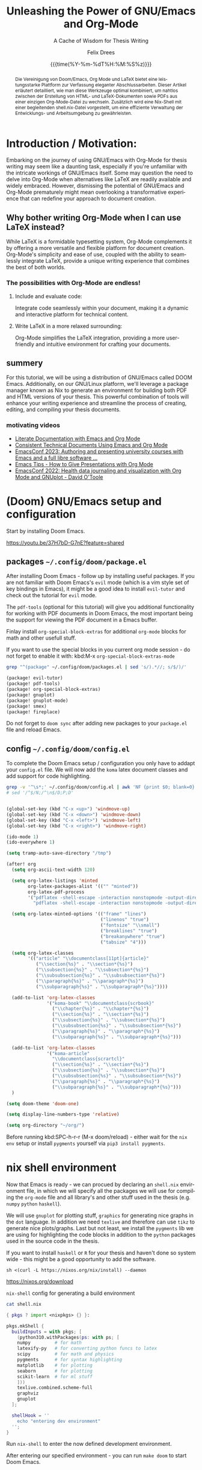 # thesis-template-in-org-mode -*- mode: org; coding: utf-8; -*-
# --------------------------------------------------------------------------------------------------
#
# The Documentation (either in its HTML/LaTeX/PDF format or in its Org-Mode format)
# is licensed under the *GNU Free Documentation License version 1.3* or later.
#
# The code examples are licensed under the *GNU General Public License v3* or later.
#
# --------------------------------------------------------------------------------------------------
# FOR HTML
# --------
# +SETUPFILE:           https://fniessen.github.io/org-html-themes/org/theme-readtheorg.setup

# FOR PDF / LaTeX
# ---------------
#+LATEX_CLASS:         koma-book
#+LATEX_CLASS_OPTIONS: [a4paper, fontsize=11pt, BCOR=8mm, DIV=11]

# +LATEX_HEADER:       \usepackage[showframe]{geometry}
#+LATEX_HEADER_EXTRA: \usepackage[]{geometry}
#+LATEX_HEADER:        \input{preamble}
#+latex_header:        \usepackage{tcolorbox}
#+STARTUP:             latexpreview align fold nodlcheck hidestars oddeven lognotestate

# GENERAL
# -------
#+OPTIONS:             toc:nil tex:t num:t
#+OPTIONS:             title:nil
# tex:verbatim
#+PRIORITIES:          A B C
#+TAGS:                Write(w) Update(u) Fix(f) Check(c)
#+CATEGORY:            thesis
#+DESCRIPTION:         tutorial for writing a thesis in gnu/Emacs's org-mode
#+KEYWORDS:            inf cs thesis org latex PDF HTML template
#+LANGUAGE:            en-GB
#+EXPORT_FILE_NAME:    thesis-template-in-org-mode
#+SELECT_TAGS:         export
#+EXCLUDE_TAGS:        Toto
# --------------------------------------------------------------------------------------------------
#+TITLE: Unleashing the Power of GNU/Emacs and Org-Mode
#+SUBTITLE: A Cache of Wisdom for Thesis Writing
#+DATE: {{{time(%Y-%m-%dT%H:%M:%S%z)}}}
#+AUTHOR: Felix Drees
# +EMAIL:
# --------------------------------------------------------------------------------------------------

#+LATEX: \input{coverpage}


#+name: englishAbstract
#+begin_abstract
The fusion of Doom/Emacs, Org Mode, and LaTeX presents a potent platform for crafting sophisticated thesis papers.
This article provides a detailed guide on how to seamlessly integrate these tools, facilitating a smooth transition
between generating HTML and LaTeX documents, as well as PDFs, all from a single Org Mode file. Furthermore, a Nix shell,
accompanied by a shell.nix file, is introduced to ensure efficient management of the development environment.
#+end_abstract

#+latex: \vspace{2cm}

# set the language for the German Abstract
#+latex: \selectlanguage{ngerman}

#+name: germanAbstract
#+begin_abstract
Die Vereinigung von Doom/Emacs, Org Mode und LaTeX bietet eine leistungsstarke Plattform zur Verfassung eleganter Abschlussarbeiten.
Dieser Artikel erläutert detailliert, wie man diese Werkzeuge optimal kombiniert, um nahtlos zwischen der Erstellung von HTML- und
LaTeX-Dokumenten sowie PDFs aus einer einzigen Org-Mode-Datei zu wechseln.  Zusätzlich wird eine Nix-Shell mit einer begleitenden
shell.nix-Datei vorgestellt, um eine effiziente Verwaltung der Entwicklungs- und Arbeitsumgebung zu gewährleisten.
#+end_abstract

# reset the language to English
#+latex: \selectlanguage{british}


# ==================================================================================================
#
#   TOC's for contents, code blocks, tables and figures
#

#+TOC: headlines
#+TOC: listings
#+TOC: tables
#+latex: \listoffigures

#+latex: \clearpage


* Introduction / Motivation:

Embarking on the journey of using GNU/Emacs with Org-Mode for thesis writing may seem like a daunting task, especially if you're unfamiliar with the intricate workings of GNU/Emacs itself. Some may question the need to delve into Org-Mode when alternatives like LaTeX are readily available and widely embraced. However, dismissing the potential of GNU/Emacs and Org-Mode prematurely might mean overlooking a transformative experience that can redefine your approach to document creation.


** Why bother writing Org-Mode when I can use LaTeX instead?

While LaTeX is a formidable typesetting system, Org-Mode complements it by offering a more versatile and flexible platform for document creation. Org-Mode's simplicity and ease of use, coupled with the ability to seamlessly integrate LaTeX, provide a unique writing experience that combines the best of both worlds.


*** The possibilities with Org-Mode are endless!


**** Include and evaluate code:

Integrate code seamlessly within your document, making it a dynamic and interactive platform for technical content.


**** Write LaTeX in a more relaxed surrounding:

Org-Mode simplifies the LaTeX integration, providing a more user-friendly and intuitive environment for crafting your documents.


** summery

For this tutorial, we will be using a distribution of GNU/Emacs called DOOM Emacs.  Additionally, on our GNU/Linux platform, we'll leverage a package manager known as Nix to generate an environment for building both PDF and HTML versions of your thesis.  This powerful combination of tools will enhance your writing experience and streamline the process of creating, editing, and compiling your thesis documents.


*** motivating videos

- [[https://youtu.be/BAFZ-vTnfSo?feature=shared][Literate Documentation with Emacs and Org Mode]]
- [[https://youtu.be/0g9BcZvQbXU?feature=shared][Consistent Technical Documents Using Emacs and Org Mode]]
- [[https://youtu.be/cklJ58i-HUY?feature=shared][EmacsConf 2023: Authoring and presenting university courses with Emacs and a full libre software ...]]
- [[https://www.youtube.com/live/vz9aLmxYJB0?feature=shared][Emacs Tips - How to Give Presentations with Org Mode]]
- [[https://youtu.be/YmQ1CYMz-OY?feature=shared][EmacsConf 2022: Health data journaling and visualization with Org Mode and GNUplot - David O'Toole]]




* (Doom) GNU/Emacs setup and configuration

Start by installing Doom Emacs.

https://youtu.be/37H7bD-G7nE?feature=shared


** packages ~~/.config/doom/package.el~

After installing Doom Emacs - follow up by installing useful packages.
If you are not familiar with Doom Emacs's ~evil~ mode (which is a vim style set of key bindings in Emacs),
it might be a good idea to install ~evil-tutor~ and check out the tutorial for ~evil~ mode.

The ~pdf-tools~ (optional for this tutorial) will give you additional functionality for working with PDF documents in Doom Emacs, the most important being the support for viewing the PDF document in a Emacs buffer.

Finlay install ~org-special-block-extras~ for additional ~org-mode~ blocks for math and other usefull stuff.

#+begin_box Note
If you want to use the special blocks in you current org mode session - do not forget to enable it with:
kbd:M-x ~org-special-block-extras-mode~
#+end_box

#+name: emacsPackageList
#+begin_src sh :results output raw :wrap src emacs-lisp :exports both
grep "^(package" ~/.config/doom/packages.el | sed 's/).*//; s/$/)/'
#+end_src

#+RESULTS: emacsPackageList
#+begin_src emacs-lisp
(package! evil-tutor)
(package! pdf-tools)
(package! org-special-block-extras)
(package! gnuplot)
(package! gnuplot-mode)
(package! smex)
(package! fireplace)
#+end_src


#+begin_box Note
Do not forget to ~doom sync~ after adding new packages to your ~package.el~ file and reload Emacs.
#+end_box


** config ~~/.config/doom/config.el~

To complete the Doom Emacs setup / configuration you only have to addapt your ~config.el~ file.
We will now add the ~koma~ latex document classes and add support for code highlighting.

#+name: emacsConfig
#+begin_src sh :results output raw :wrap src emacs-lisp :exports both
grep -v '^\s*;' ~/.config/doom/config.el | awk 'NF {print $0; blank=0} !NF && !blank {print ""; blank=1}'
# sed '/^$/N;/^\n$/D;P;D'
#+end_src

#+RESULTS: emacsConfig
#+begin_src emacs-lisp

(global-set-key (kbd "C-x <up>") 'windmove-up)
(global-set-key (kbd "C-x <down>") 'windmove-down)
(global-set-key (kbd "C-x <left>") 'windmove-left)
(global-set-key (kbd "C-x <right>") 'windmove-right)

(ido-mode 1)
(ido-everywhere 1)

(setq tramp-auto-save-directory "/tmp")

(after! org
  (setq org-ascii-text-width 120)

  (setq org-latex-listings 'minted
        org-latex-packages-alist '(("" "minted"))
        org-latex-pdf-process
        '("pdflatex -shell-escape -interaction nonstopmode -output-directory %o %f"
          "pdflatex -shell-escape -interaction nonstopmode -output-directory %o %f"))

  (setq org-latex-minted-options '(("frame" "lines")
                                   ("linenos" "true")
                                   ("fontsize" "\\small")
                                   ("breaklines" "true")
                                   ("breakanywhere" "true")
                                   ("tabsize" "4")))

  (setq org-latex-classes
        '(("article" "\\documentclass[11pt]{article}"
           ("\\section{%s}" . "\\section*{%s}")
           ("\\subsection{%s}" . "\\subsection*{%s}")
           ("\\subsubsection{%s}" . "\\subsubsection*{%s}")
           ("\\paragraph{%s}" . "\\paragraph*{%s}")
           ("\\subparagraph{%s}" . "\\subparagraph*{%s}"))))

  (add-to-list 'org-latex-classes
               '("koma-book" "\\documentclass{scrbook}"
                 ("\\chapter{%s}" . "\\chapter*{%s}")
                 ("\\section{%s}" . "\\section*{%s}")
                 ("\\subsection{%s}" . "\\subsection*{%s}")
                 ("\\subsubsection{%s}" . "\\subsubsection*{%s}")
                 ("\\paragraph{%s}" . "\\paragraph*{%s}")
                 ("\\subparagraph{%s}" . "\\subparagraph*{%s}")))

  (add-to-list 'org-latex-classes
               '("koma-article"
                 "\\documentclass{scrartcl}"
                 ("\\section{%s}" . "\\section*{%s}")
                 ("\\subsection{%s}" . "\\subsection*{%s}")
                 ("\\subsubsection{%s}" . "\\subsubsection*{%s}")
                 ("\\paragraph{%s}" . "\\paragraph*{%s}")
                 ("\\subparagraph{%s}" . "\\subparagraph*{%s}")))
  )

(setq doom-theme 'doom-one)

(setq display-line-numbers-type 'relative)

(setq org-directory "~/org/")

#+end_src


#+begin_box Note
Before running kbd:SPC-h-r-r (M-x doom/reload) - either wait for the ~nix~ ~env~ setup or
install ~pygments~ yourself via ~pip3 install pygments~.
#+end_box


* nix shell environment

Now that Emacs is ready - we can procued by declaring an ~shell.nix~ environment file, in which we will
specify all the  packages we will use for compiling the ~org-mode~ file and all library's and other stuff used in the thesis (e.g. ~numpy~ ~python~ ~haskell~).

We will use ~gnuplot~ for plotting stuff, ~graphics~ for generating nice graphs in the ~dot~ language.
In addition we need ~texlive~ and therefore can use ~tikz~ to generate nice plots/graphs.
Last but not least, we install the ~pygments~ lib we are using for highlighting the code blocks in addition to the
~python~ packages used in the source code in the thesis.

If you want to install ~haskell~ or ~R~ for your thesis and haven't done so system wide - this might be a good opportunity to add the software.

#+begin_box Install Nix (the package manager)

#+attr_latex: :options frame=single :wrap src text
#+begin_src shell
sh <(curl -L https://nixos.org/nix/install) --daemon
#+end_src

https://nixos.org/download
#+end_box

# :wrap src text

#+name: nix-config-cat
#+attr_latex: :options frame=single
#+caption: ~nix-shell~ config for generating a build environment
#+begin_src sh :results output raw :wrap src nix :exports both
cat shell.nix
#+end_src

#+RESULTS: nix-config-cat
#+begin_src nix
{ pkgs ? import <nixpkgs> {} }:

pkgs.mkShell {
  buildInputs = with pkgs; [
    (python310.withPackages(ps: with ps; [
	numpy         # for math
	latexify-py   # for converting python funcs to latex
	scipy         # for math and physics
	pygments      # for syntax highlighting
	matplotlib    # for plotting
	seaborn       # for plotting
	scikit-learn  # for ml stuff
    ]))
    texlive.combined.scheme-full
    graphviz
    gnuplot
  ];

  shellHook = ''
    echo "entering dev environment"
  '';
}
#+end_src


Run ~nix-shell~ to enter the now defined development environment.

After entering our specified environment - you can run ~make doom~ to start Doom Emacs.


* start messing around

Since everything should be ready by now - please feel free to mess around with the ~thesis.org~ file within Emacs.

1. start the nix development environment

   #+begin_src shell
nix-shell  # schould open a nix shell with all the packages defined in the local shell.nix config
   #+end_src

2. open doom Emacs form within the development environment

   #+begin_src shell
make doom  # should open a new doom emacs window (from within the nix shell)
   #+end_src

3. open ~thesis.org~

   in doom Emacs, you could either open a file with kbd:M-x ~dired~ or by using ~SPC-.~

4. mess around

   Finlay adapt the ~thesis.org~ file for your needs or just explore the file from within Emacs.


#+begin_box Export to HTML and PDF
You can export your derivative with the key binding: kbd:C-c kbd:C-e
#+end_box


* convert python 2 latex

#+name: py2texImports
#+attr_latex: :options frame=single :wrap src text
#+begin_src python :session main :exports code :results none :wrap src text
import math
import numpy as np
import scipy
import latexify
#+end_src


#+name: py2texImportTable
#+begin_src python :results table :session main :exports results :hlines yes :colnames yes
[line.split("=") for line in
 f"{latexify.__version__ = }\n{np.__version__ = }\n{scipy.__version__ = }".split("\n")]
#+end_src

#+CAPTION: table of library's with corresponding version
#+RESULTS: py2texImportTable
| latexify.__version__ | '0.0.0a0' |
| np.__version__       | '1.24.2'  |
| scipy.__version__    | '1.10.1'  |


With the imported library's, we can now convert a ~python~ function to ~latex~


#+name: isPrimeFunc
#+attr_latex: :options frame=single :wrap src text
#+caption: code block containing prime checking functions
#+begin_src python -n -r :results output :session main :exports code
def recHelper(x: int, d: int = 3) -> int:      (ref:recHelperRef)
    # forall x in [3, infty)
    if x % 2 == 0:
        return 0
    elif d > math.floor(math.sqrt(x)):
        return 1
    elif x % d == 0:
        return 0
    else:
        return recHelper(x, d + 2)

def isPrime(x: int) -> int:                    (ref:isPrimeRef)
    if x <= 1:  # forall x in (infty, 1] : 1
        return 0
    elif x == 2:
        return 1
    else:  # forall x in (2, infty)
        return recHelper(x, 3)
#+end_src

#+RESULTS: isPrimeFunc


In line [[(isPrimeRef)]] is the main definition of the recursive basecase.
[[(recHelperRef)][Line (recHelperRef)]] starts by declaring a recursive helper for the main prime checking function.


#+name: genLatexForPrimeFunc
#+begin_src python :results output drawer :session main :exports results
print(f"\\[ {latexify.get_latex(isPrime)} \\]\n" \
      f"\\\\\n\\[ {latexify.get_latex(recHelper)} \\]")
#+end_src

#+RESULTS: genLatexForPrimeFunc
:results:
:end:

\[ \mathrm{isPrime}(x) = \left\{ \begin{array}{ll} {0}, & \mathrm{if} \ {x \le {1}} \\ {1}, & \mathrm{if} \ {x = {2}} \\ \mathrm{recHelper}\left(x, {3}\right), & \mathrm{otherwise} \end{array} \right. \]
\\
\[ \mathrm{recHelper}(x, d) = \left\{ \begin{array}{ll} {0}, & \mathrm{if} \ {x \mathbin{\%} {2} = {0}} \\ {1}, & \mathrm{if} \ {d > \left\lfloor{\sqrt{x}}\right\rfloor} \\ {0}, & \mathrm{if} \ {x \mathbin{\%} d = {0}} \\ \mathrm{recHelper}\left(x, d + {2}\right), & \mathrm{otherwise} \end{array} \right. \]



#+name: checkIfPrime
#+begin_src python :session main :exports none :output none :var x=5
bool(isPrime(x))
#+end_src

#+RESULTS: checkIfPrime
: True


Now we can call the ~isPrime~ function with the parameter ~5~ and ~6~:

 - is ~5~ a prime number? result of ~isPrime~ function: call_checkIfPrime(x=5) {{{results(=True=)}}}
 - is ~6~ a prime number? result of ~isPrime~ function: call_checkIfPrime(x=6) {{{results(=False=)}}}


* Function composition

Graph using the ~dot~ language

#+name: dotGraph
#+BEGIN_SRC dot :file function-composition.png :cmdline -Kdot -Tpng :exports both
digraph G {
    node [shape=circle, fontname="Courier", fontsize=16]
    edge [fontname="Courier", fontsize=16]
    A:nw -> A [label="id"]
    A -> B [label="f"]
    B -> C [label="g"]
    A -> C [xlabel="g . f "]
    {rank=same; A B}
}
#+END_SRC

#+ATTR_LATEX: :placement [H] :float nil :width 0.4\textwidth
#+caption: function composition and identity
#+RESULTS: dotGraph
[[file:function-composition.png]]


Graph using latex ~tikz picture~


#+begin_export latex
\begin{figure}
    \centering
    \begin{tikzpicture}[scale=3]
    	% Knoten
    	\node (s) at (0,0) [circle,draw] {s};
    	\node (0) at (1.5,0.5) [circle,draw] {0};
    	\node (1) at (1.5,-0.5) [circle,draw] {1};
    	\node (t) at (3,0) [circle,draw] {t};

    	% Kanten
    	\draw[->] (s) to [bend left =10] node[left] {$100$} (0);
    	\draw[dashed, ->] (0) to [bend left =10] node[left] {$0$} (s);

    	\draw[->] (s) to [bend left =10] node[left] {$100$} (1);
    	\draw[dashed, ->] (1) to [bend left =10] node[left] {$0$} (s);

    	\draw[->] (0) to [bend left =10] node[left] {$1$} (1);
    	\draw[dashed, ->] (1) to [bend left =10] node[left] {$0$} (0);

    	\draw[->] (0) to [bend left =10] node[left] {$100$} (t);
    	\draw[dashed, ->] (t) to [bend left =10] node[left] {$0$} (0);

    	\draw[->] (1) to [bend left =10] node[left] {$100$} (t);
    	\draw[dashed, ->] (t) to [bend left =10] node[left] {$0$} (1);
    \end{tikzpicture}
    \label{latex-graph}
    \caption[Graph]{Some random Graph}
\end{figure}
#+end_export


* Some random Proof

Let

    \[ A = \begin{pmatrix} 1 & 0 & 0 \\ 0 & 1 & 0 \\ 1 & 0 & 1 \end{pmatrix} \in \mathbb{R}^{3 \times 3}. \]

    Proof that the following applies to all $\beta \in \mathbb{N}_{>0}$ :

    \[ A^\beta = \begin{pmatrix} 1 & 0 & 0 \\ 0 & 1 & 0 \\ \beta & 0 & 1 \end{pmatrix}. \]

    \enquote{Matrix multiplication as composition | Chapter 4, Essence of linear algebra} footnote \url{https://youtu.be/XkY2DOUCWMU}
    The Matrix $A$ can also be interpreted as a linear transformation in $\R^3$.

    # \begin{figure}[!htb]
    #    \centering
    #    \includegraphics[width=7cm]{rotate_shear_record.png}
    #    \caption{Composition of Transformations}
    #    Source: \url{https://www.3blue1brown.com/lessons/matrix-multiplication}
    #    \label{fig:my_label_01}
    # \end{figure}

# +NAME: fig:some-random-fig
# +caption: Composition of Transformations
# +ATTR_LATEX: :width 5cm
# +ATTR_HTML: :width 600px :alt Some random alt text
# [[file:./rotate_shear_record.png]


 This interpretation makes it easier to understand the theorem to be proven, and makes it seem almost trivial.


\begin{figure}[!h]
    \centering
    \label{fig:my_label}

    \begin{tikzpicture}
        \begin{scope}
            \tdplotsetmaincoords{70}{110}
            \draw (0,0,0) node[above left] {};
            \draw[thick, ->] (0,0,0) -- (2,0,0) node[anchor=north west]{$y$};
            \draw[thick, ->] (0,0,0) -- (0,2,0) node[anchor=south west]{$z$};
            \draw[thick, ->] (0,0,0) -- (0,0,2) node[anchor=south east]{$x$};

            \draw[thick, ->,green] (0,0,0) -- (1,0,0) node[anchor=north east] {$\vec{j}$};
            \draw[thick, ->,red] (0,0,0) -- (0,1,0) node[anchor=north west]{$\vec{k}$};
            \draw[thick, ->,blue] (0,0,0) -- (0,1,1) node[anchor=south east]{$\vec{i}$};
            % \tdplotdrawarc{(0,0,0)}{0.5}{0}{110}{anchor=north}{$\phi$}
        \end{scope}
        \begin{scope}[shift={(5, 0)}]
            \draw[thick, <->] (0, -0.5) -- (0, 2) node[anchor=south west]{$z$};
            \draw[thick, <->] (-0.5, 0) -- (2, 0) node[anchor=north west]{$x$};

            \draw[thick, ->,blue] (0, 0) -- (1, 1) node[anchor=west]{$\vec{i}_1$};
            \draw[thick, ->,blue] (0, 0) -- (1, 2) node[anchor=west]{$\vec{i}_2$};
            \draw[thick, ->,blue] (0, 0) -- (1, -0.5) node[anchor=west]{$\vec{i}_{-0.5}$};

            \draw[dashed, <->] (1, -0.7) node[anchor=north west]{$1$} -- (1, 2.2);
            %\tdplotdrawarc{(0,0)}{0.7}{0}{45}{}{};
        \end{scope}
    \end{tikzpicture}

    \caption{$\R^3$ with linearer transformation $A^1$}
\end{figure}

\[ \text{With} \vec{i} = (1, 0, \beta)^T \text{ and } \vec{j} = (0, 1, 0)^T \text{ and } \vec{k} = (0, 0, 1)^T. \]

This means that only the $x$ coordinate is transformed.
No matter how often you exponentiate this transformation, the $y$ and $z$ axes will not change, but the $x$ axis will increasingly approach the $y$ axis.

    $\mathrm{Z\kern-.3em\raise-0.5ex\hbox{Z}}$

    \[ \forall \beta \in \N^* \mid \begin{pmatrix} 1 & 0 & 0 \\ 0 & 1 & 0 \\ 1 & 0 & 1 \end{pmatrix}^\beta = \begin{pmatrix} 1 & 0 & 0 \\ 0 & 1 & 0 \\ \beta & 0 & 1 \end{pmatrix} \]


#+ATTR_LATEX: :options [Proof of important theorem]
#+BEGIN_proof

    \induction{\beta}

    \indv

    \[ \begin{pmatrix} 1 & 0 & 0 \\ 0 & 1 & 0 \\ 1 & 0 & 1 \end{pmatrix}^\beta = \begin{pmatrix} 1 & 0 & 0 \\ 0 & 1 & 0 \\ \beta & 0 & 1 \end{pmatrix} \]



    \vspace{1cm}

    \rem

    \begin{quote}
        $~~$\\
        \indb{\beta}{0} is also a valid starting point ...
    \end{quote}


    \vspace{1cm}


    \indb{\beta}{1}

    \[ \begin{pmatrix} 1 & 0 & 0 \\ 0 & 1 & 0 \\ 1 & 0 & 1 \end{pmatrix}^1 = \begin{pmatrix} 1 & 0 & 0 \\ 0 & 1 & 0 \\ 1 & 0 & 1 \end{pmatrix} \]

    \inds{\beta}

    \begin{align}
        \begin{pmatrix} 1 & 0 & 0 \\ 0 & 1 & 0 \\ 1 & 0 & 1 \end{pmatrix}^{\beta + 1} &= \begin{pmatrix} 1 & 0 & 0 \\ 0 & 1 & 0 \\ (\beta + 1) & 0 & 1 \end{pmatrix} \\
        \Leftrightarrow \begin{pmatrix} 1 & 0 & 0 \\ 0 & 1 & 0 \\ 1 & 0 & 1 \end{pmatrix}^\beta \cdot \begin{pmatrix} 1 & 0 & 0 \\ 0 & 1 & 0 \\ 1 & 0 & 1 \end{pmatrix} &= \begin{pmatrix} 1 & 0 & 0 \\ 0 & 1 & 0 \\ (\beta + 1) & 0 & 1 \end{pmatrix} \\
        \xLeftrightarrow{\star} \begin{pmatrix} 1 & 0 & 0 \\ 0 & 1 & 0 \\ \beta & 0 & 1 \end{pmatrix} \cdot \begin{pmatrix} 1 & 0 & 0 \\ 0 & 1 & 0 \\ 1 & 0 & 1 \end{pmatrix} &= \begin{pmatrix} 1 & 0 & 0 \\ 0 & 1 & 0 \\ (\beta + 1) & 0 & 1 \end{pmatrix} \\
        \Leftrightarrow \begin{pmatrix} 1 & 0 & 0 \\ 0 & 1 & 0 \\ \beta + 1 & 0 & 1 \end{pmatrix} &= \begin{pmatrix} 1 & 0 & 0 \\ 0 & 1 & 0 \\ \beta + 1 & 0 & 1 \end{pmatrix}
    \end{align}

#+END_proof


* plotting functions and their root function / derivation

** python

#+begin_src python :exports code
import numpy as np
import matplotlib.pyplot as plt
import seaborn as sns

# Set seed for reproducibility
np.random.seed(42)

# Generate random 5x5 covariance matrix
cov_matrix = np.random.rand(5, 5)
cov_matrix = np.dot(cov_matrix, cov_matrix.T)

# Generate random data with the specified covariance matrix
data = np.random.multivariate_normal(mean=[0, 0, 0, 0, 0], cov=cov_matrix, size=100)

# Create scatter plot
plt.figure(figsize=(12, 6))

# Scatter plot
plt.subplot(1, 3, 1)
sns.scatterplot(x=data[:, 0], y=data[:, 1])
plt.title('Scatter Plot')

# Box plot
plt.subplot(1, 3, 2)
sns.boxplot(data=data)
plt.title('Box Plot')

# Violin plot
plt.subplot(1, 3, 3)
sns.violinplot(data=data, inner='quartile', palette='muted')
plt.title('Violin Plot')

plt.tight_layout()
# plt.show()
plt.savefig("random-py-plot.png")
#+end_src

#+RESULTS:
: None

# +ATTR_LATEX: :placement [H] :float nil :width 0.4\textwidth

# +NAME: fig:some-random-fig-py
# +caption: python function plot
# +ATTR_LATEX: :width 5cm
# +ATTR_HTML: :width 600px :alt Some random python functiono plot
# [[file:random-py-plot.png]



#+begin_src python
import seaborn as sns
import matplotlib.pyplot as plt
from sklearn.datasets import load_iris
import numpy as np

# Load the Iris dataset from scikit-learn
iris = load_iris()
iris_data = iris.data
iris_feature_names = iris.feature_names

# Create a covariance matrix
cov_matrix = np.cov(iris_data, rowvar=False)

# Create a heatmap using Seaborn
plt.figure(figsize=(8, 6))
sns.heatmap(cov_matrix, annot=True, cmap='coolwarm', xticklabels=iris_feature_names, yticklabels=iris_feature_names)
plt.title('Covariance Matrix of Iris Dataset Features')
# plt.show()
plt.savefig("random-covariance-fig.png")
#+end_src

#+RESULTS:
: None


# [[file:random-covariance-fig.png]


** tikzpicture


#+begin_export latex
\begin{tikzpicture}
  \begin{axis}[
    xlabel=$x$,
    ylabel=$y$,
    domain=0.1:5,
    xmin=0, xmax=5,
    ymin=-5, ymax=5,
    samples=100,
    grid=major,
    legend pos=north west,
  ]

    \addplot[color=blue,smooth,thick] {sin(deg(x))};
    \addplot[color=red,smooth,thick] {exp(x)};
    \addplot[color=green,smooth,thick] {ln(x)};
    \addplot[color=orange,smooth,thick] {log2(x)};
    \addplot[color=purple,smooth,thick] {x^5 - x^3};

    \legend{$\sin(x)$, $e^x$, $\ln(x)$, $\log_2(x)$, $x^5 - x^3$}

  \end{axis}
\end{tikzpicture}
#+end_export


** org plot

see https://orgmode.org/manual/Org-Plot.html

#+PLOT: title:"Citas" ind:1 deps:(3) type:2d with:histograms set:"yrange [0:]" file:"./images/citas.png"
| Sede      | Max cites | H-index |
|-----------+-----------+---------|
| Chile     |    257.72 |   21.39 |
| Leeds     |    165.77 |   19.68 |
| Sao Paolo |     71.00 |   11.50 |
| Stockholm |    134.19 |   14.33 |
| Morelia   |    257.56 |   17.67 |

# [[file:./images/citas.png]



#+PLOT: title:"An evaluation of plaintext document formats" transpose:yes type:radar min:0 max:4 file:"./images/eval-of-plaintext-formats.png"
| Format            | Fine-grained-control | Initial Effort | Syntax simplicity | Editor Support | Integration's | Ease-of-referencing | Versatility |
|-------------------+----------------------+----------------+-------------------+----------------+---------------+---------------------+-------------|
| Word              |                    2 |              4 |                 4 |              2 |             3 |                   2 |           2 |
| LaTeX             |                    4 |              1 |                 1 |              3 |             2 |                   4 |           3 |
| Org Mode          |                    4 |              2 |               3.5 |              1 |             4 |                   4 |           4 |
| Markdown          |                    1 |              3 |                 3 |              4 |             3 |                   3 |           1 |
| Markdown + Pandoc |                  2.5 |            2.5 |               2.5 |              3 |             3 |                   3 |           2 |


# [[file:./images/eval-of-plaintext-formats.png]



| Sede          | Max cites |              |
|---------------+-----------+--------------|
| Chile         |    257.72 | WWWWWWWWWWWW |
| Leeds         |    165.77 | WWWWWWWh     |
| Sao Paolo     |     71.00 | WWW;         |
| Stockholm     |    134.19 | WWWWWW:      |
| Morelia       |    257.56 | WWWWWWWWWWWW |
| Rochefourchat |      0.00 |              |
| test ...      |      42.0 | WW           |
#+TBLFM: $3='(orgtbl-ascii-draw $2 0.0 257.72 12)



** gnu plot

see https://gitlab.com/dto/health-template/-/tree/main?ref_type=heads by David O'Toole
#+BEGIN: columnview :hlines 1 :id myid
#+tblname: mydata
| Date             | exercise minutes | sleep hours | nicotine doses | distress scale | missed doses | pain scale |
|------------------+------------------+-------------+----------------+----------------+--------------+------------|
|                  |                  |             |                |                |              |            |
| [2022-09-13 Tue] |                0 |          12 |              8 |              5 |            0 |          0 |
| [2022-09-14 Wed] |                0 |          12 |              7 |              4 |            0 |          0 |
| [2022-09-15 Thu] |               20 |          12 |              8 |              3 |            1 |          0 |
| [2022-09-16 Fri] |               15 |          14 |              5 |              3 |            0 |          0 |
| [2022-09-17 Sat] |               30 |          12 |              7 |              4 |            0 |          1 |
| [2022-09-18 Sun] |               15 |           9 |              7 |              5 |            0 |          2 |
| [2022-09-19 Mon] |                0 |           7 |              6 |              6 |            0 |          3 |
| [2022-09-20 Tue] |               20 |           8 |              7 |              4 |            0 |          3 |
| [2022-09-21 Wed] |               15 |          10 |              5 |              3 |            0 |          3 |
| [2022-09-22 Thu] |               20 |          11 |              6 |            3.5 |            0 |          3 |
| [2022-09-23 Fri] |                0 |           9 |              6 |              3 |            0 |          3 |
| [2022-09-24 Sat] |               10 |          13 |              6 |              2 |            0 |          3 |
| [2022-09-25 Sun] |                0 |         8.5 |              5 |              2 |            0 |          2 |
| [2022-09-26 Mon] |               15 |          13 |              7 |              6 |            0 |          2 |
| [2022-09-27 Tue] |                0 |          10 |              5 |              5 |            1 |          2 |
| [2022-09-28 Wed] |               30 |          10 |              5 |              3 |            0 |          2 |
| [2022-09-29 Thu] |                0 |          12 |              4 |              3 |            0 |          2 |
| [2022-09-30 Fri] |               20 |           6 |              4 |              4 |            0 |          2 |
| [2022-10-01 Sat] |               10 |         7.5 |              6 |              3 |            0 |          2 |
| [2022-10-02 Sun] |               15 |           8 |              7 |              2 |            0 |          2 |
| [2022-10-03 Mon] |                0 |           6 |              5 |              2 |            0 |          2 |
| [2022-10-04 Tue] |                0 |         8.5 |              5 |              4 |            0 |          2 |
| [2022-10-05 Wed] |               15 |           8 |              5 |              4 |            0 |          2 |
| [2022-10-06 Thu] |               25 |         8.5 |              5 |              4 |            0 |          2 |
| [2022-10-07 Fri] |               25 |           6 |              5 |              3 |            0 |          2 |
| [2022-10-08 Sat] |               20 |           9 |              0 |              3 |            0 |          2 |
| [2022-10-09 Sun] |                0 |           6 |              3 |              4 |            0 |          2 |
| [2022-10-10 Mon] |                0 |           6 |              5 |              5 |            0 |          2 |
| [2022-10-11 Tue] |                0 |         6.5 |              4 |              4 |            0 |          2 |
| [2022-10-12 Wed] |                0 |           3 |              0 |              3 |            0 |          2 |
| [2022-10-13 Thu] |                0 |         4.5 |              0 |              3 |            0 |          3 |
| [2022-10-14 Fri] |                0 |           4 |              0 |              3 |            0 |          3 |
| [2022-10-15 Sat] |                0 |           5 |              0 |              3 |            1 |          2 |
| [2022-10-16 Sun] |                0 |           2 |              0 |              4 |            0 |          1 |
| [2022-10-17 Mon] |                0 |         4.5 |              0 |              3 |            0 |          2 |
#+END:


#+begin_src gnuplot :var data=mydata
# clear graphics from any previous run
reset

# define output parameters
set terminal pngcairo font "Arial" size 900,900
set output './example.png'

# use org-mode format for input
set datafile separator "\t"
set timefmt "%Y-%m-%d"

# set up for time series data
set xdata time
set x2tics 1 format '' scale 0

# one X tick per day
set xtics 24*60*60

# vertical line on each day
set grid xtics

# one Y tick every five points
set ytics 5

# rotate labels to fit better
set xtics rotate by 60 right

set key box lc 'gray60'
set xtics format "%a %m/%d"
set yrange [0:40]

set linetype 1 lw 2 lc rgb 'forest-green' ps 1 pt 9
set linetype 2 lw 2 lc rgb 'purple' ps 1 pt 1
set linetype 3 lw 2 lc rgb 'dark-yellow' ps 1 pt 1
set linetype 4 lw 2 lc rgb 'dark-pink' ps 1 pt 1
set linetype 5 lw 2 lc rgb 'red' ps 1 pt 11
set linetype 6 lw 2 lc rgb 'orange' ps 1 pt 1
set linetype 7 lw 1 lc rgb 'forest-green'

set arrow 7 from graph 0, first 20 to graph 1, first 20 lt 7 dt '..'
set label "20" at graph 0.52, first 20 font 'Arial,16' tc rgb 'forest-green'
set linetype 8 lw 1 lc rgb 'purple'
set arrow 8 from graph 0, first 8 to graph 1, first 8 lt 8 dt '..'
set label "8" at graph 0.52, first 8 font 'Arial,16' tc rgb 'purple'
set linetype 9 lw 1 lc rgb 'dark-yellow'
set arrow 9 from graph 0, first 5 to graph 1, first 5 lt 9 dt '..'
set label "5" at graph 0.52, first 5 font 'Arial,16' tc rgb 'dark-yellow'

plot data using 1:($2 == 0 ? NaN : $2) with points title 'exercise (minutes)' lt 1, \
     data using 1:3 with lines title 'sleep (hours)' lt 2, \
     data using 1:4 with lines title 'nicotine (doses)' lt 3, \
     data using 1:5 with lines title 'distress (scale)' lt 4, \
     data using 1:($6 == 0 ? NaN : $6) with points title 'missed (doses)' lt 5, \
     data using 1:7 with lines title 'pain (scale)' lt 6
#+end_src

#+RESULTS:



# +CAPTION: This is the caption
# +NAME: fig:org_label
[[file:./example.png]]



* logic resolution proof

\lipsum[2-4]


** forward direction (\rightarrow)

#+name: proff
#+begin_tree
- $\rightarrow I^1$ :: (A \rightarrow B) \rightarrow (\lnot B \rightarrow \lnot A)
  - $\rightarrow I^2$ :: \lnot B \rightarrow \lnot A
    - $\lnot I^3$ :: \lnot A
      - $\lnot E$ :: \perp
        - mp :: B
          - [A]^3
          - [A \rightarrow B]^1
        - [\lnot B]^2
#+end_tree

#+begin_export html
</br></br>
#+end_export


** back direction (\leftarrow)

#+begin_tree
- $\rightarrow I^4$ :: (\lnot B \rightarrow \lnot A) \rightarrow (A \rightarrow B)
  - $\rightarrow I^5$ :: A \rightarrow B
    - $\text{raa}^6$ :: B
      - $\lnot E$ :: \perp
        - [A]^5
        - mp :: \lnot A
          - [\lnot B]^6
          - [\lnot B \rightarrow \lnot A]^4
#+end_tree

#+begin_export html
</br></br>
#+end_export


** both directions (\leftrightarrow)

#+begin_tree
- $\leftrightarrow$ I :: \vdash (A \rightarrow B) \leftrightarrow (\lnot B \rightarrow \lnot A)
  - (A \rightarrow B) \rightarrow (\lnot B \rightarrow \lnot A)
  - (\lnot B \rightarrow \lnot A) \rightarrow (A \rightarrow B)
#+end_tree
